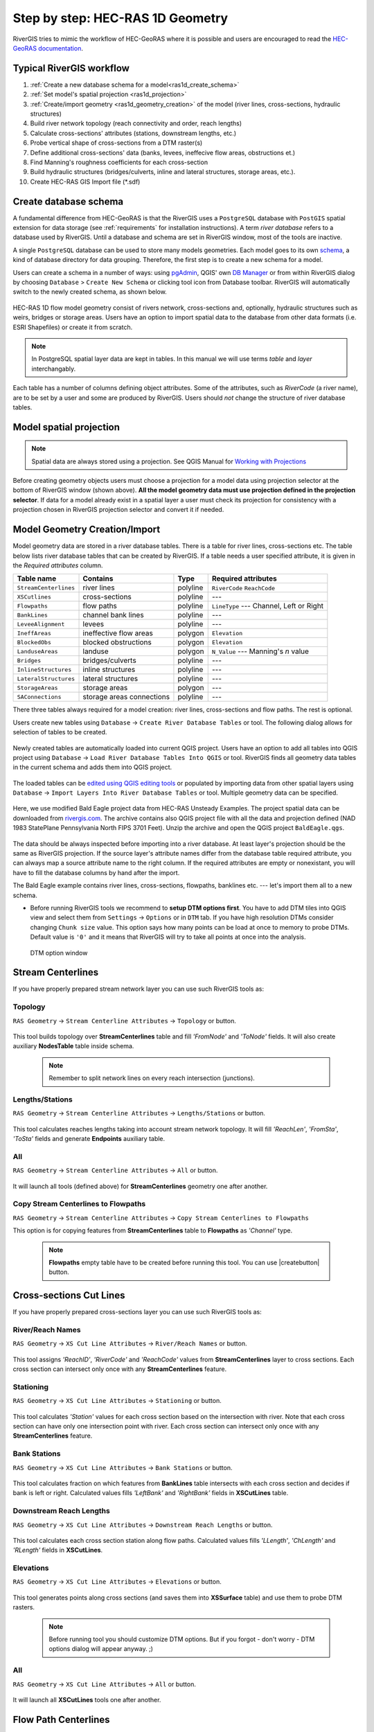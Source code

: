 .. _stepbystep1d:

=================================
Step by step: HEC-RAS 1D Geometry
=================================

RiverGIS tries to mimic the workflow of HEC-GeoRAS where it is possible and users are encouraged to read the `HEC-GeoRAS documentation`_.

  .. _HEC-GeoRAS documentation: http://rivergis.com/GeoRAS_docs/HEC_GeoRAS_10_for_ArcGIS_10.pdf


-------------------------
Typical RiverGIS workflow
-------------------------

#. :ref:`Create a new database schema for a model<ras1d_create_schema>`
#. :ref:`Set model's spatial projection <ras1d_projection>`
#. :ref:`Create/import geometry <ras1d_geometry_creation>` of the model (river lines, cross-sections, hydraulic structures)
#. Build river network topology (reach connectivity and order, reach lengths)
#. Calculate cross-sections' attributes (stations, downstream lengths, etc.)
#. Probe vertical shape of cross-sections from a DTM raster(s)
#. Define additional cross-sections' data (banks, levees, ineffecive flow areas, obstructions et.)
#. Find Manning's roughness coefficients for each cross-section
#. Build hydraulic structures (bridges/culverts, inline and lateral structures, storage areas, etc.).
#. Create HEC-RAS GIS Import file (*.sdf)

.. _ras1d_create_schema:

----------------------
Create database schema
----------------------

A fundamental difference from HEC-GeoRAS is that the RiverGIS uses a ``PostgreSQL`` database with ``PostGIS`` spatial extension for data storage (see :ref:`requirements` for installation instructions). A term *river database* refers to a database used by RiverGIS. Until a database and schema are set in RiverGIS window, most of the tools are inactive.

A single ``PostgreSQL`` database can be used to store many models geometries. Each model goes to its own `schema <http://www.postgresql.org/docs/current/static/ddl-schemas.html>`_, a kind of database directory for data grouping. Therefore, the first step is to create a new schema for a model.

Users can create a schema in a number of ways: using `pgAdmin <http://pgadmin.org>`_, QGIS' own `DB Manager <http://docs.qgis.org/2.8/en/docs/user_manual/plugins/plugins_db_manager.html>`_ or from within RiverGIS dialog by choosing ``Database`` > ``Create New Schema`` or clicking |createschema| tool icon from Database toolbar. RiverGIS will automatically switch to the newly created schema, as shown below.

.. |createschema| image:: img_ico/dbCreateSchema.png

.. figure:: img/ras1d_new_schema_created.png
   :align: center

HEC-RAS 1D flow model geometry consist of rivers network, cross-sections and, optionally, hydraulic structures such as weirs, bridges or storage areas. Users have an option to import spatial data to the database from other data formats (i.e. ESRI Shapefiles) or create it from scratch.

.. note::
    In PostgreSQL spatial layer data are kept in tables. In this manual we will use terms *table* and *layer* interchangably.

Each table has a number of columns defining object attributes. Some of the attributes, such as `RiverCode` (a river name), are to be set by a user and some are produced by RiverGIS. Users should *not* change the structure of river database tables.

.. _ras1d_projection:

------------------------
Model spatial projection
------------------------

.. note::
    Spatial data are always stored using a projection. See QGIS Manual for `Working with Projections <http://docs.qgis.org/2.2/en/docs/user_manual/working_with_projections/working_with_projections.html>`_

.. figure:: img/ras1d_projection.png
   :align: center

Before creating geometry objects users must choose a projection for a model data using projection selector at the bottom of RiverGIS window (shown above). **All the model geometry data must use projection defined in the projection selector**. If data for a model already exist in a spatial layer a user must check its projection for consistency with a projection chosen in RiverGIS projection selector and convert it if needed.

.. _ras1d_geometry_creation:

------------------------------
Model Geometry Creation/Import
------------------------------

Model geometry data are stored in a river database tables. There is a table for river lines, cross-sections etc. The table below lists river database tables that can be created by RiverGIS. If a table needs a user specified attribute, it is given in the *Required attributes* column.

======================  ==================  ==========  ====================
Table name              Contains            Type        Required attributes
======================  ==================  ==========  ====================
``StreamCenterlines``   river lines         polyline    ``RiverCode``
                                                        ``ReachCode``
``XSCutlines``          cross-sections      polyline    ---
``Flowpaths``           flow paths          polyline    ``LineType`` ---
                                                        Channel, Left or
                                                        Right
``BankLines``           channel bank lines  polyline    ---
``LeveeAlignment``      levees              polyline    ---
``IneffAreas``          ineffective flow    polygon     ``Elevation``
                        areas
``BlockedObs``          blocked             polygon     ``Elevation``
                        obstructions
``LanduseAreas``        landuse             polygon     ``N_Value`` ---
                                                        Manning's *n* value
``Bridges``             bridges/culverts    polyline    ---
``InlineStructures``    inline structures   polyline    ---
``LateralStructures``   lateral structures  polyline    ---
``StorageAreas``        storage areas       polygon     ---
``SAConnections``       storage areas       polyline    ---
                        connections
======================  ==================  ==========  ====================

There three tables always required for a model creation: river lines, cross-sections and flow paths. The rest is optional.

Users create new tables using ``Database`` -> ``Create River Database Tables`` or |createtables| tool. The following dialog allows for selection of tables to be created.

  .. |createtables| image:: img_ico/dbCreateRasTables.png

.. figure:: img/ras1d_create_tables.png
   :align: center

Newly created tables are automatically loaded into current QGIS project. Users have an option to add all tables into QGIS project using ``Database`` -> ``Load River Database Tables Into QGIS`` or |loadtables| tool. RiverGIS finds all geometry data tables in the current schema and adds them into QGIS project.

  .. |loadtables| image:: img_ico/loadRdbTablesIntoQgis.png

The loaded tables can be `edited using QGIS editing tools <http://docs.qgis.org/2.8/en/docs/user_manual/working_with_vector/editing_geometry_attributes.html>`_ or populated by importing data from other spatial layers using ``Database`` -> ``Import Layers Into River Database Tables`` or |importlayers| tool. Multiple geometry data can be specified.

  .. |importlayers| image:: img_ico/importLayersIntoRdb.png


Here, we use modified Bald Eagle project data from HEC-RAS Unsteady Examples. The project spatial data can be downloaded from `rivergis.com <http://rivergis.com/examples/baldeagle.zip>`_. The archive contains also QGIS project file with all the data and projection defined (NAD 1983 StatePlane Pennsylvania North FIPS 3701 Feet). Unzip the archive and open the QGIS project ``BaldEagle.qgs``.

.. figure:: img/ras1d_bald_start.png
   :align: center

The data should be always inspected before importing into a river database. At least layer's projection should be the same as RiverGIS projection. If the source layer's attribute names differ from the database table required attribute, you can always map a source attribute name to the right column. If the required attributes are empty or nonexistant, you will have to fill the database columns by hand after the import.

The Bald Eagle example contains river lines, cross-sections, flowpaths, banklines etc. --- let's import them all to a new schema.




* Before running RiverGIS tools we recommend to **setup DTM options first**. You have to add DTM tiles into QGIS view and select them from ``Settings`` -> ``Options``  or  |optionbutton| in ``DTM`` tab. If you have high resolution DTMs consider changing ``Chunk size`` value. This option says how many points can be load at once to memory to probe DTMs. Default value is ``'0'`` and it means that RiverGIS will try to take all points at once into the analysis.

  .. |optionbutton| image:: img_ico/options.png

  .. _fig_bridgdtm:
  .. figure:: img/dtm_setup.png
     :align: center

     DTM option window

------------------
Stream Centerlines
------------------

If you have properly prepared stream network layer you can use such RiverGIS tools as:

```````````````
Topology
```````````````
``RAS Geometry`` -> ``Stream Centerline Attributes`` -> ``Topology`` or  |topology|  button.

  .. |topology| image:: img_ico/ras1dStreamCenterlinesTopology.png
This tool builds topology over **StreamCenterlines** table and fill *'FromNode'* and *'ToNode'* fields. It will also create auxiliary **NodesTable** table inside schema.

  .. note::

    Remember to split network lines on every reach intersection (junctions).

```````````````
Lengths/Stations
```````````````
``RAS Geometry`` -> ``Stream Centerline Attributes`` -> ``Lengths/Stations`` or |lengths_stations|  button.

  .. |lengths_stations| image:: img_ico/ras1dStreamCenterlinesLengthsStations.png
This tool calculates reaches lengths taking into account stream network topology. It will fill *'ReachLen'*, *'FromSta'*, *'ToSta'* fields and generate **Endpoints** auxiliary table.

```````````````
All
```````````````
``RAS Geometry`` -> ``Stream Centerline Attributes`` -> ``All`` or  |stream_all|  button.

  .. |stream_all| image:: img_ico/ras1dStreamCenterlinesAll.png
It will launch all tools (defined above) for **StreamCenterlines** geometry one after another.

```````````````
Copy Stream Centerlines to Flowpaths
```````````````
``RAS Geometry`` -> ``Stream Centerline Attributes`` -> ``Copy Stream Centerlines to Flowpaths``

This option is for copying features from **StreamCenterlines** table to **Flowpaths** as *'Channel'* type.

  .. note::

    **Flowpaths** empty table have to be created before running this tool. You can use |createbutton| button.


------------------------
Cross-sections Cut Lines
------------------------

If you have properly prepared cross-sections layer you can use such RiverGIS tools as:

```````````````
River/Reach Names
```````````````
``RAS Geometry`` -> ``XS Cut Line Attributes`` -> ``River/Reach Names`` or  |xs_names|  button.

  .. |xs_names| image:: img_ico/ras1dXsRiverNames.png
This tool assigns *'ReachID'*, *'RiverCode'* and *'ReachCode'* values from **StreamCenterlines** layer to cross sections. Each cross section can intersect only once with any **StreamCenterlines** feature.

```````````````
Stationing
```````````````

``RAS Geometry`` -> ``XS Cut Line Attributes`` -> ``Stationing`` or |xs_stationing|  button.

  .. |xs_stationing| image:: img_ico/ras1dXsStationing.png
This tool calculates *'Station'* values for each cross section based on the intersection with river. Note that each cross section can have only one intersection point with river. Each cross section can intersect only once with any **StreamCenterlines** feature.

```````````````
Bank Stations
```````````````
``RAS Geometry`` -> ``XS Cut Line Attributes`` -> ``Bank Stations`` or  |xs_banks|  button.

  .. |xs_banks| image:: img_ico/ras1dXsBanks.png
This tool calculates fraction on which features from **BankLines** table intersects with each cross section and decides if bank is left or right. Calculated values fills *'LeftBank'* and *'RightBank'* fields in **XSCutLines** table.

```````````````
Downstream Reach Lengths
```````````````
``RAS Geometry`` -> ``XS Cut Line Attributes`` -> ``Downstream Reach Lengths`` or  |xs_dsl|  button.

  .. |xs_dsl| image:: img_ico/ras1dXsDSLengths.png
This tool calculates each cross section station along flow paths. Calculated values fills *'LLength'*, *'ChLength'* and *'RLength'* fields in **XSCutLines**.

```````````````
Elevations
```````````````

``RAS Geometry`` -> ``XS Cut Line Attributes`` -> ``Elevations`` or  |xs_elev|  button.

  .. |xs_elev| image:: img_ico/ras1dXsElevations.png
This tool generates points along cross sections (and saves them into **XSSurface** table) and use them to probe DTM rasters.

  .. note::

    Before running tool you should customize DTM options. But if you forgot - don't worry -  DTM options dialog will appear anyway. ;)

```````````````
All
```````````````
``RAS Geometry`` -> ``XS Cut Line Attributes`` -> ``All`` or  |xs_all|  button.

  .. |xs_all| image:: img_ico/ras1dXsAll.png
It will launch all **XSCutLines** tools one after another.


---------------------
Flow Path Centerlines
---------------------
There are 2 methods connected with **FlowPaths** geometry type. Both were already shortly introduced in chapters about **StreamCenterlines** and **XSCutLines**:

```````````````
Copy Stream Centerlines to Flowpaths
```````````````
* ``RAS Geometry`` -> ``Stream Centerline Attributes`` -> ``Copy Stream Centerlines to Flowpaths``

```````````````
Downstream Reach Lengths
```````````````
* ``RAS Geometry`` -> ``XS Cut Line Attributes`` -> ``Downstream Reach Lengths`` or  |xs_dsl|  button.

---------------------
Main Channel Banks
---------------------
There is only one method for **BankLines** layer and it depends on **XSCutLines** polyline layer.

```````````````
Bank Stations
```````````````
It can be run from context menu ``RAS Geometry`` -> ``XS Cut Line Attributes`` -> ``Bank Stations`` or by pressing   |xs_banks|  button.

--------
Land Use Areas
--------
**LanduseAreas** layer have one method and it depends on **XSCutLines** polyline layer.

```````````````
Extract Manning's n Values
```````````````
``RAS Geometry`` -> ``Extract Manning's n Values`` or  |manbutton|  button.

  .. |manbutton| image:: img_ico/ras1dXsMannings.png

  .. note::

     For more information about creation and edition of XSCutLines and LanduseAreas layers please look `HERE <http://www.hec.usace.army.mil/software/hec-georas/documentation/HEC-GeoRAS_43_Users_Manual.pdf>`_ Chapter 4-11 and 4-28


**LanduseAreas** layer must contain *'LUID'*, *'LUCode'* and *'N_Value'* attributes and it should contain *multipart* polygons. In this example *'LUID'* and *'LUCode'* is the same but it can be different.

  .. _fig_man_luatttable:
  .. figure:: img/lu_att_table.png
     :align: center

     Exemplary Landuse attribute table

For correct Manning's values extraction all of the cross sections in **XSCutLines** layer have to cover land use polygons

  .. _fig_man_xslupic:
  .. figure:: img/xs_lu_pic.png
     :align: center

     Cross sections and Land use layers coverage

After running tool you should obtain **Manning** table with *'XsecID'*, *'Fraction'*, *'N_Value'* and *'LUCode'* attributes. Table will be added to view and in this form is ready for SDF export.

  .. _fig_man_mantable:
  .. figure:: img/man_table.png
     :align: center

     Exemplary Manning's values table

----------------
Levee Alignments
----------------
There is one method for **LeveeAlignments** layer and it depends on **XSCutLines** polyline layer.

```````````````
Levees
```````````````
It can be run from context menu ``RAS Geometry`` -> ``Levees`` or by pressing  |leveebutton|  button.

  .. |leveebutton| image:: img_ico/ras1dXsLevees.png

Result is **LeveePoints** table inside schema which will be used during export to SDF file.

-----------------
Ineffective Areas
-----------------
There is one method for **IneffAreas** layer and it depends on **XSCutLines** polyline layer.

```````````````
Ineffective Flow Areas
```````````````
It can be run from context menu ``RAS Geometry`` -> ``Ineffective Flow Areas`` or by pressing  |ineffbutton|  button.

  .. |ineffbutton| image:: img_ico/ras1dXsIneffective.png

Result is **IneffLines** table inside schema which will be used during export to SDF file.

--------------------
Blocked Obstructions
--------------------
There is one method for **BlockedObs** layer and it depends on **XSCutLines** polyline layer.

```````````````
Blocked Obstructions
```````````````
It can be run from context menu ``RAS Geometry`` -> ``Blocked Obstructions`` or by pressing  |blockbutton|  button.

  .. |blockbutton| image:: img_ico/ras1dXsBlockedObs.png

Result is **BlockLines** table inside schema which will be used during export to SDF file.

----------------
Bridges/Culverts
----------------

This chapter describes processing of bridges/culverts layer. There are three layers required for complete extraction of the data:

* StreamCenterlines polyline layer
* Bridges/Culverts polyline layer
* DTM layer (optional)

Both StreamCenterline and Bridges/Culverts you can create by clicking this button |createbutton| on toolbar and choosing appropriate layers to create. You can also find it in database context menu as is shown below. Created layers are empty and must be edited manually. This guide assume that StreamCenterline layer is already done and all attributes are filled. We will focus on Bridges/Culverts layer and its functionality.

  .. note::

     For more information about creation and edition of StreamCenterlines layer please look `HERE <http://www.hec.usace.army.mil/software/hec-georas/documentation/HEC-GeoRAS_43_Users_Manual.pdf>`_ Chapter 4-7


  .. _fig_bridgecreate:
  .. figure:: img/create_layer.png

     Database context menu

  .. figure:: img/bridge_create.png
     :align: center

     Create RAS Layers window

Bridges/Culverts layer should contain “BridgeID”, “RiverCode”, “ReachCode”, “Station”, “USDistance”, “TopWidth”, “NodeName” and DtmID” attributes. Edit layer and digitize bridges. “BridgeID” will be filed automatically while digitizing. Remember that drawing has to be performed from left bank to right bank looking downstream.

  .. _fig_bridgeedit:
  .. figure:: img/bridge_edit.png
     :align: center

     Exemplary bridge edition

After finishing sketch and living edit mode go to RAS Geometry tab and from context menu choose Bridges/Culverts position. You will see sub menu where you can extract River/Reach Names, calculate Stationing and Elevations. There is also option to proceed all of the functions by once by clicking “All”.

  .. _fig_bridgemenu:
  .. figure:: img/bridge_submenu.png
     :align: center

     Bridge/Culvert menu

You have also access to “All” function from main RiverGIS toolbar by clicking this |bridgebutton| button . “USDistance”, “TopWidth”, “NodeName” have to be filled manually by the user. DtmID will be filled after elevation extraction but for end user filled data are not important. Remember that DTM has to cover all bridges/culverts otherwise extraction will not proceed. If you have more than one DTM in the same extent then raster with better resolution will be chosen for processing. For elevation control after processing point layer will be added to view where you can inspect bridge/culver elevation data.

  .. |bridgebutton| image:: img/bridge_ico.png

-----------------
Inline Structures
-----------------

This chapter describes processing of Inline Structures layer. There are three layers required for complete extraction of the data:

* StreamCenterlines polyline layer
* InlineStructures polyline layer
* DTM layer (optional)

Both StreamCenterline and InlineStructures you can create by clicking this button |createbutton| on toolbar and choosing appropriate layers to create. You can also find it in database context menu as is shown below. Created layers are empty and must be edited manually. This guide assume that StreamCenterline layer is already done and all attributes are filled. We will focus on InlineStructures layer and its functionality.

  .. note::

     For more information about creation and edition of StreamCenterline layer please look `HERE <http://www.hec.usace.army.mil/software/hec-georas/documentation/HEC-GeoRAS_43_Users_Manual.pdf>`_ Chapter 4-7


  .. _fig_inline_create:
  .. figure:: img/create_layer.png

     Database context menu

  .. figure:: img/inline_create.png
     :align: center

     Create RAS Layers window

InlineStructures layer should contain “InlineSID”, “RiverCode”, “ReachCode”, “Station”, “USDistance”, “TopWidth”, “NodeName” and DtmID” attributes. Edit layer and digitize inline structures. “InlineSID” will be filed automatically while digitizing. Remember that drawing has to be performed from left bank to right bank looking downstream.

  .. _fig_inlineedit:
  .. figure:: img/inline_edit.png
     :align: center

     Exemplary inline structures

After finishing sketch and living edit mode go to RAS Geometry tab and from context menu choose Inline Structures position. You will see sub menu where you can extract River/Reach Names, calculate Stationing and Elevations. There is also option to proceed all of the functions by once by clicking “All”.

  .. _fig_inlinemenu:
  .. figure:: img/inline_submenu.png
     :align: center

     Inline Structures menu

If particular function is done without any problem you will see message in main RiverGIS window about successful processing. For elevation extraction you need DTM which covers inline structures extent. After clicking “Elevation” or “All” functions there will be dialog window displayed with current DTM rasters. Choose any and click “OK”.

  .. _fig_inlinedtm:
  .. figure:: img/bridge_dtm.png
     :align: center

     DTM option window

You have also access to “All” function from main RiverGIS toolbar by clicking this |inlinebutton| button . “USDistance”, “TopWidth”, “NodeName” have to be filled manually by the user. DtmID will be filled after elevation extraction but for end user filled data are not important. Remember that DTM has to cover all inline structures otherwise extraction will not proceed. If you have more than one DTM in the same extent then raster with better resolution will be chosen for processing. For elevation control after processing point layer will be added to view where you can inspect inline structures elevation data.

  .. |inlinebutton| image:: img/inline_ico.png

------------------
Lateral Structures
------------------

This chapter describes processing of Lateral Structures layer. There are three layers required for complete extraction of the data:

* StreamCenterline polyline layer
* LateralStructures polyline layer
* DTM layer (optional)

Both StreamCenterline and LateralStructures you can create by clicking this button |createbutton| on toolbar and choosing appropriate layers to create. You can also find it in database context menu as is shown below. Created layers are empty and must be edited manually. This guide assume that StreamCenterline layer is already done and all attributes are filled. We will focus on LateralStructures layer and its functionality.

  .. note::

     For more information about creation and edition of StreamCenterline layer please look `HERE <http://www.hec.usace.army.mil/software/hec-georas/documentation/HEC-GeoRAS_43_Users_Manual.pdf>`_ Chapter 4-7


  .. _fig_lateral_create:
  .. figure:: img/create_layer.png

     Database context menu

  .. figure:: img/lateral_create.png
     :align: center

     Create RAS Layers window

LateralStructures layer should contain “LateralSID”, “RiverCode”, “ReachCode”, “Station”, “USDistance”, “TopWidth”, “NodeName” and DtmID” attributes. Edit layer and digitize lateral structures. “LateralSID” will be filed automatically while digitizing. Remember that drawing has to be performed from upstream to downstream.

  .. _fig_lateraledit:
  .. figure:: img/lateral_edit.png
     :align: center

     Exemplary lateral structure

After finishing sketch and living edit mode go to RAS Geometry tab and from context menu choose Lateral Structures position. You will see sub menu where you can extract River/Reach Names, calculate Stationing and Elevations. There is also option to proceed all of the functions by once by clicking “All”. If particular function is done without any problem you will see message in main RiverGIS window about successful processing.

  .. _fig_lateralmenu:
  .. figure:: img/lateral_submenu.png
     :align: center

     Lateral Structures menu

Stationing is calculated basing on upstream start point of lateral structure with shortest distance to StreamCenterline. Please inspect correctness of River/Reach Names and Stationing for lateral structures. There exist probability of mistake in a situation where other channel lie closer to upstream start point of lateral structure than channel to which lateral structure should be referenced to.  For elevation extraction you need DTM which covers lateral structures extent. After clicking “Elevation” or “All” functions there will be dialog window displayed with current DTM rasters. Choose any and click “OK”.

  .. note::

     For more information about creation and edition of LateralStructures layer please look `HERE <http://www.hec.usace.army.mil/software/hec-georas/documentation/HEC-GeoRAS_43_Users_Manual.pdf>`_ Chapter 4-37

  .. _fig_lateraldtm:
  .. figure:: img/bridge_dtm.png
     :align: center

     DTM option window

You have also access to “All” function from main RiverGIS toolbar by clicking this |lateralbutton| button . “USDistance”, “TopWidth”, “NodeName” have to be filled manually by the user. DtmID will be filled after elevation extraction but for end user filled data are not important. Remember that DTM has to cover all lateral structures otherwise extraction will not proceed. If you have more than one DTM in the same extent then raster with better resolution will be chosen for processing. For elevation control after processing point layer will be added to view where you can inspect lateral structures elevation data.

  .. |lateralbutton| image:: img/lateral_ico.png

-------------
Storage Areas
-------------

**StorageAreas** have 3 methods for volume calculations which are:

```````````````
Terrain Point Extraction
```````````````
Algorithm can be run from context menu ``RAS Geometry`` -> ``Storage Areas`` -> ``Terrain Point Extraction`` or by pressing  |extractionbutton|  button.

  .. |extractionbutton| image:: img_ico\ras1dSATerPtExtract.png

Tool generates point grid inside every storage area and probe elevation rasters with it. Spacing between points equals DTMs cellsize. Result is **SASurface** which contains those points. They are needed to calculate volume of the storages. Also remember to setup DTMs before running algorithm.

  .. note::

     Creating points grid for large storage areas and high resolution DTMs can take a while, so please be patient. Changing ``Chunk size`` value is recomended in such situations.

```````````````
Elevation-Volume Data
```````````````
Next step after ``Terrain Point Extraction`` is ``RAS Geometry`` -> ``Storage Areas`` -> ``Elevation-Volume Data``. It can also be run by pressing |volumebutton| button. Algorithm will ask you about number of slices for volume calculations.

  .. |volumebutton| image:: img_ico\ras1dSAElevVolume.png

Result is **SAVolume** table inside schema which will be used during export to SDF file.

```````````````
All
```````````````
``RAS Geometry`` -> ``Storage Areas`` -> ``All`` or  |sa_all|  button.

  .. |sa_all| image:: img_ico\ras1dStorageAreas.png
It will launch all **StorageAreas** tools one after another.


-------------
Storage Areas Connections
-------------

**SAConnections** is another geometry class related with storage areas. Tool has 3 methods which are:

```````````````
Assign Nearest SA
```````````````
Algorithm can be run from context menu ``RAS Geometry`` -> ``Storage Areas Connections`` -> ``Assign Nearest SA``. This tool defines which storage area is upstream and downstream. It saves results (which is *'StorageID'* from **StorageAreas**) in *'USSA'* and *'DSSA'* columns inside **SAConnections** table.

```````````````
Elevations
```````````````
``RAS Geometry`` -> ``Storage Areas Connections`` -> ``Elevations``.

This tool generates points along storage area connections (and saves them into **SACSurface** table) and use them to probe DTM rasters.

```````````````
All
```````````````
``RAS Geometry`` -> ``Storage Areas Connections`` -> ``All`` or  |sac_all|  button.

  .. |sac_all| image:: img_ico\ras1dSAConnections.png
It will launch all **StorageAreas** tools one after another.

-------------
Create HEC-RAS GIS Import file (SDF)
-------------
